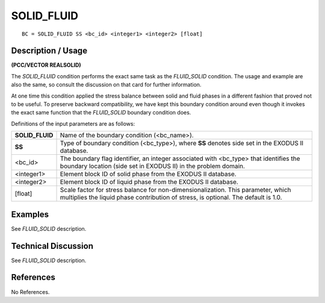 ***************
**SOLID_FLUID**
***************

::

	BC = SOLID_FLUID SS <bc_id> <integer1> <integer2> [float]

-----------------------
**Description / Usage**
-----------------------

**(PCC/VECTOR REALSOLID)**

The *SOLID_FLUID* condition performs the exact same task as the *FLUID_SOLID*
condition. The usage and example are also the same, so consult the discussion on that
card for further information.

At one time this condition applied the stress balance between solid and fluid phases in a
different fashion that proved not to be useful. To preserve backward compatibility, we
have kept this boundary condition around even though it invokes the exact same
function that the *FLUID_SOLID* boundary condition does.

Definitions of the input parameters are as follows:

=============== =============================================================
**SOLID_FLUID** Name of the boundary condition (<bc_name>).
**SS**          Type of boundary condition (<bc_type>), where **SS** denotes 
                side set in the EXODUS II database.
<bc_id>         The boundary flag identifier, an integer associated with
                <bc_type> that identifies the boundary location (side set in
                EXODUS II) in the problem domain.
<integer1>      Element block ID of solid phase from the EXODUS II
                database.
<integer2>      Element block ID of liquid phase from the EXODUS II
                database.
[float]         Scale factor for stress balance for non-dimensionalization.
                This parameter, which multiplies the liquid phase
                contribution of stress, is optional. The default is 1.0.
=============== =============================================================

------------
**Examples**
------------

See *FLUID_SOLID* description.

-------------------------
**Technical Discussion**
-------------------------

See *FLUID_SOLID* description.



--------------
**References**
--------------

No References.